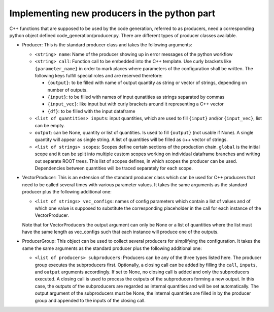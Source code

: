 Implementing new producers in the python part
=============================================

C++ functions that are supposed to be used by the code generation, referred to as producers, need a corresponding python object defined code_generation/producer.py.
There are different types of producer classes available.

- Producer: This is the standard producer class and takes the following arguments:

  - ``<string> name``: Name of the producer showing up in error messages of the python workflow
  - ``<string> call``: Function call to be embedded into the C++ template. Use curly brackets like ``{parameter_name}`` in order to mark places where parameters of the configuration shall be written. The following keys fulfill special roles and are reserved therefore:

    - ``{output}``: to be filled with name of output quantity as string or vector of strings, depending on number of outputs.
    - ``{input}``: to be filled with names of input qunatities as strings separated by commas
    - ``{input_vec}``: like input but with curly brackets around it representing a C++ vector
    - ``{df}``: to be filled with the input dataframe

  - ``<list of quantities> inputs``: input quantities, which are used to fill ``{input}`` and/or ``{input_vec}``, list can be empty.
  - ``output``: can be None, quantity or list of quantities. Is used to fill ``{output}`` (not usable if None). A single quantity will appear as single string. A list of quantities will be filled as c++ vector of strings.
  - ``<list of strings> scopes``: Scopes define certain sections of the production chain. ``global`` is the initial scope and it can be split into multiple custom scopes working on individual dataframe branches and writing out separate ROOT trees. This list of scopes defines, in which scopes the producer can be used. Dependencies between quantities will be traced separately for each scope.

- VectorProducer: This is an extension of the standard producer class which can be used for C++ producers that need to be called several times with various parameter values. It takes the same arguments as the standard producer plus the following additional one:

  - ``<list of strings> vec_configs``: names of config parameters which contain a list of values and of which one value is supposed to substitute the corresponding placeholder in the call for each instance of the VectorProducer.

  Note that for VectorProducers the output argument can only be None or a list of quantities where the list must have the same length as vec_configs such that each instance will produce one of the outputs.

- ProducerGroup: This object can be used to collect several producers for simplifying the configuration. It takes the same the same arguments as the standard producer plus the following additional one:

  - ``<list of producers> subproducers``: Producers can be any of the three types listed here. The producer group executes the subproducers first. Optionally, a closing call can be added by filling the ``call``, ``inputs``, and ``output`` arguments accordingly. If set to None, no closing call is added and only the subproducers executed. A closing call is used to process the outputs of the subproducers forming a new output. In this case, the outputs of the subproducers are regarded as internal quantities and will be set automatically. The output argument of the subproducers must be None, the internal quantities are filled in by the producer group and appended to the inputs of the closing call.
